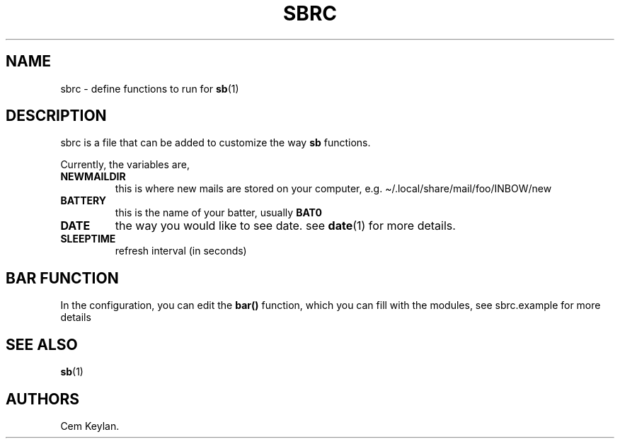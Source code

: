 .TH "SBRC" "5" "sb-vnumber" "" ""
.hy
.SH NAME
.PP
sbrc - define functions to run for \f[B]sb\f[R](1)
.SH DESCRIPTION
.PP
sbrc is a file that can be added to customize the way \f[B]sb\f[R]
functions.
.PP
Currently, the variables are,
.TP
.B \f[B]NEWMAILDIR\f[R]
this is where new mails are stored on your computer,
e.g.\ \[ti]/.local/share/mail/foo/INBOW/new
.TP
.B \f[B]BATTERY\f[R]
this is the name of your batter, usually \f[B]BAT0\f[R]
.TP
.B \f[B]DATE\f[R]
the way you would like to see date.
see \f[B]date\f[R](1) for more details.
.TP
.B \f[B]SLEEPTIME\f[R]
refresh interval (in seconds)
.SH BAR FUNCTION
.PP
In the configuration, you can edit the \f[B]bar()\f[R] function, which
you can fill with the modules, see sbrc.example for more details
.SH SEE ALSO
.PP
\f[B]sb\f[R](1)
.SH AUTHORS
Cem Keylan.
